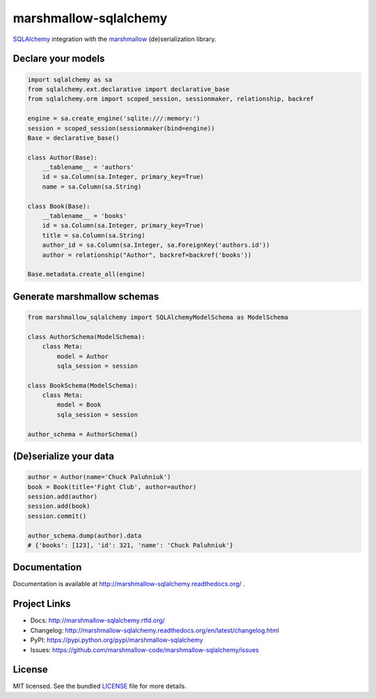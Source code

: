 **********************
marshmallow-sqlalchemy
**********************

.. image:: https://travis-ci.org/marshmallow-code/marshmallow-sqlalchemy.svg?branch=dev
    :target: https://travis-ci.org/marshmallow-code/marshmallow-sqlalchemy


`SQLAlchemy <http://www.sqlalchemy.org/>`_ integration with the  `marshmallow <https://marshmallow.readthedocs.org/en/latest/>`_ (de)serialization library.

Declare your models
===================

.. code-block:: python

    import sqlalchemy as sa
    from sqlalchemy.ext.declarative import declarative_base
    from sqlalchemy.orm import scoped_session, sessionmaker, relationship, backref

    engine = sa.create_engine('sqlite:///:memory:')
    session = scoped_session(sessionmaker(bind=engine))
    Base = declarative_base()

    class Author(Base):
        __tablename__ = 'authors'
        id = sa.Column(sa.Integer, primary_key=True)
        name = sa.Column(sa.String)

    class Book(Base):
        __tablename__ = 'books'
        id = sa.Column(sa.Integer, primary_key=True)
        title = sa.Column(sa.String)
        author_id = sa.Column(sa.Integer, sa.ForeignKey('authors.id'))
        author = relationship("Author", backref=backref('books'))

    Base.metadata.create_all(engine)

Generate marshmallow schemas
============================

.. code-block:: python

    from marshmallow_sqlalchemy import SQLAlchemyModelSchema as ModelSchema

    class AuthorSchema(ModelSchema):
        class Meta:
            model = Author
            sqla_session = session

    class BookSchema(ModelSchema):
        class Meta:
            model = Book
            sqla_session = session

    author_schema = AuthorSchema()

(De)serialize your data
=======================

.. code-block:: python

    author = Author(name='Chuck Paluhniuk')
    book = Book(title='Fight Club', author=author)
    session.add(author)
    session.add(book)
    session.commit()

    author_schema.dump(author).data
    # {'books': [123], 'id': 321, 'name': 'Chuck Paluhniuk'}


Documentation
=============

Documentation is available at http://marshmallow-sqlalchemy.readthedocs.org/ .

Project Links
=============

- Docs: http://marshmallow-sqlalchemy.rtfd.org/
- Changelog: http://marshmallow-sqlalchemy.readthedocs.org/en/latest/changelog.html
- PyPI: https://pypi.python.org/pypi/marshmallow-sqlalchemy
- Issues: https://github.com/marshmallow-code/marshmallow-sqlalchemy/issues

License
=======

MIT licensed. See the bundled `LICENSE <https://github.com/marshmallow-code/marshmallow-sqlalchemy/blob/dev/LICENSE>`_ file for more details.
